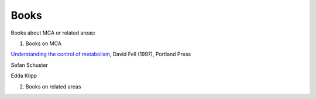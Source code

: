 

Books
=====


Books about MCA or related areas:

1. Books on MCA

`Understanding the control of metabolism <https://stackoverflow.com/>`_, David Fell (1997), Portland Press

Sefan Schuster

Edda Klipp

2. Books on related areas
